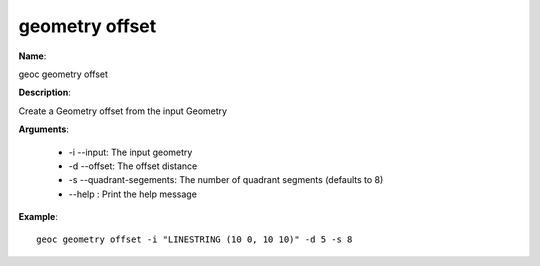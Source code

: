 geometry offset
===============

**Name**:

geoc geometry offset

**Description**:

Create a Geometry offset from the input Geometry

**Arguments**:

   * -i --input: The input geometry

   * -d --offset: The offset distance

   * -s --quadrant-segements: The number of quadrant segments (defaults to 8)

   * --help : Print the help message



**Example**::

    geoc geometry offset -i "LINESTRING (10 0, 10 10)" -d 5 -s 8